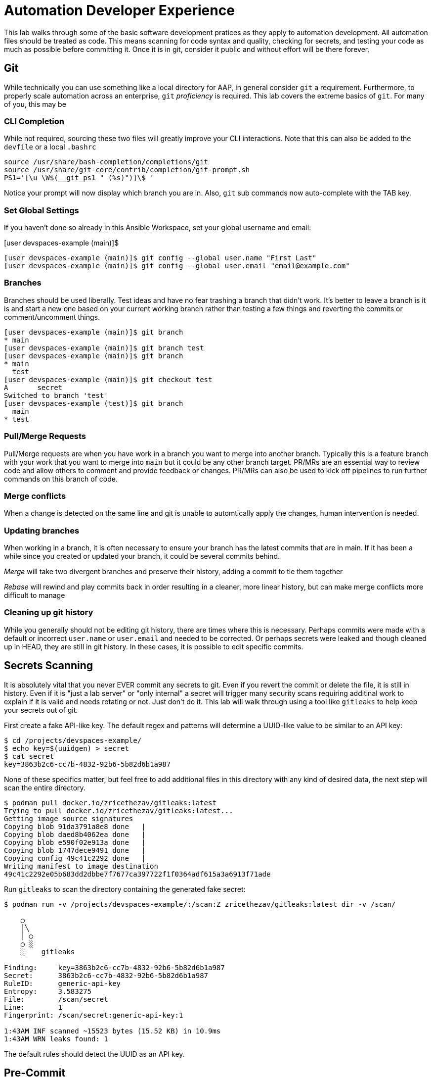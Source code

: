 = Automation Developer Experience 

This lab walks through some of the basic software development pratices as they apply to automation development. All automation files should be treated as code. This means scanning for code syntax and quality, checking for secrets, and testing your code as much as possible before committing it. Once it is in git, consider it public and without effort will be there forever. 

== Git

While technically you can use something like a local directory for AAP, in general consider `git` a requirement. Furthermore, to properly scale automation across an enterprise, `git` _proficiency_ is required. This lab covers the extreme basics of `git`. For many of you, this may be 

=== CLI Completion

While not required, sourcing these two files will greatly improve your CLI interactions. Note that this can also be added to the `devfile` or a local `.bashrc`

[source,bash]
----
source /usr/share/bash-completion/completions/git
source /usr/share/git-core/contrib/completion/git-prompt.sh
PS1='[\u \W$(__git_ps1 " (%s)")]\$ '
----

Notice your prompt will now display which branch you are in. Also, `git` sub commands now auto-complete with the TAB key.

=== Set Global Settings

If you haven't done so already in this Ansible Workspace, set your global username and email:

[user devspaces-example (main)]$

[source,bash]
----
[user devspaces-example (main)]$ git config --global user.name "First Last"
[user devspaces-example (main)]$ git config --global user.email "email@example.com"
----

=== Branches

Branches should be used liberally. Test ideas and have no fear trashing a branch that didn't work. It's better to leave a branch is it is and start a new one based on your current working branch rather than testing a few things and reverting the commits or comment/uncomment things.

[source,bash]
----
[user devspaces-example (main)]$ git branch
* main
[user devspaces-example (main)]$ git branch test
[user devspaces-example (main)]$ git branch
* main
  test
[user devspaces-example (main)]$ git checkout test
A       secret
Switched to branch 'test'
[user devspaces-example (test)]$ git branch
  main
* test
----

=== Pull/Merge Requests

Pull/Merge requests are when you have work in a branch you want to merge into another branch. Typically this is a feature branch with your work that you want to merge into `main` but it could be any other branch target. PR/MRs are an essential way to review code and allow others to comment and provide feedback or changes. PR/MRs can also be used to kick off pipelines to run further commands on this branch of code.

=== Merge conflicts

When a change is detected on the same line and git is unable to automtically apply the changes, human intervention is needed.

=== Updating branches

When working in a branch, it is often necessary to ensure your branch has the latest commits that are in main. If it has been a while since you created or updated your branch, it could be several commits behind. 

_Merge_ will take two divergent branches and preserve their history, adding a commit to tie them together

_Rebase_ will rewind and play commits back in order resulting in a cleaner, more linear history, but can make merge conflicts more difficult to manage

=== Cleaning up git history

While you generally should not be editing git history, there are times where this is necessary. Perhaps commits were made with a default or incorrect `user.name` or `user.email` and needed to be corrected. Or perhaps secrets were leaked and though cleaned up in HEAD, they are still in git history. In these cases, it is possible to edit specific commits.

== Secrets Scanning 

It is absolutely vital that you never EVER commit any secrets to git. Even if you revert the commit or delete the file, it is still in history. Even if it is "just a lab server" or "only internal" a secret will trigger many security scans requiring additinal work to explain if it is valid and needs rotating or not. Just don't do it. This lab will walk through using a tool like `gitleaks` to help keep your secrets out of git.

First create a fake API-like key. The default regex and patterns will determine a UUID-like value to be similar to an API key:

[source,bash]
----
$ cd /projects/devspaces-example/
$ echo key=$(uuidgen) > secret
$ cat secret
key=3863b2c6-cc7b-4832-92b6-5b82d6b1a987
----

None of these specifics matter, but feel free to add additional files in this directory with any kind of desired data, the next step will scan the entire directory.

[source,bash]
----
$ podman pull docker.io/zricethezav/gitleaks:latest
Trying to pull docker.io/zricethezav/gitleaks:latest...
Getting image source signatures
Copying blob 91da3791a8e8 done   | 
Copying blob daed8b4062ea done   | 
Copying blob e590f02e913a done   | 
Copying blob 1747dece9491 done   | 
Copying config 49c41c2292 done   | 
Writing manifest to image destination
49c41c2292e05b683dd2dbbe7f7677ca397722f1f0364adf615a3a6913f71ade
----

Run `gitleaks` to scan the directory containing the generated fake secret:

[source,bash]
----
$ podman run -v /projects/devspaces-example/:/scan:Z zricethezav/gitleaks:latest dir -v /scan/

    ○
    │╲
    │ ○
    ○ ░
    ░    gitleaks

Finding:     key=3863b2c6-cc7b-4832-92b6-5b82d6b1a987
Secret:      3863b2c6-cc7b-4832-92b6-5b82d6b1a987
RuleID:      generic-api-key
Entropy:     3.583275
File:        /scan/secret
Line:        1
Fingerprint: /scan/secret:generic-api-key:1

1:43AM INF scanned ~15523 bytes (15.52 KB) in 10.9ms
1:43AM WRN leaks found: 1
----

The default rules should detect the UUID as an API key.

== Pre-Commit

Pre-commit is a tool that essentially hooks into `git` and runs additional tooling before the commit actualy writes to git history. This is a perfect way to automatically call things like `ansible-lint` and `gitleaks` before having to go back and squash or clean up git history.

Install pre-commit:

[source,bash]
----
$ pip install --user pre-commit
----

[source,bash]
----
Collecting pre-commit
  Downloading pre_commit-4.3.0-py2.py3-none-any.whl (220 kB)
     ━━━━━━━━━━━━━━━━━━━━━━━━━━━━━━━━━━━━━━━━ 221.0/221.0 kB 26.4 MB/s eta 0:00:00
Collecting cfgv>=2.0.0
  Downloading cfgv-3.4.0-py2.py3-none-any.whl (7.2 kB)
Collecting identify>=1.0.0
  Downloading identify-2.6.15-py2.py3-none-any.whl (99 kB)
     ━━━━━━━━━━━━━━━━━━━━━━━━━━━━━━━━━━━━━━━━ 99.2/99.2 kB 63.9 MB/s eta 0:00:00
Collecting nodeenv>=0.11.1
  Downloading nodeenv-1.9.1-py2.py3-none-any.whl (22 kB)
Requirement already satisfied: pyyaml>=5.1 in /usr/local/lib64/python3.11/site-packages (from pre-commit) (6.0.3)
Requirement already satisfied: virtualenv>=20.10.0 in /usr/local/lib/python3.11/site-packages (from pre-commit) (20.25.1)
Requirement already satisfied: distlib<1,>=0.3.7 in /usr/local/lib/python3.11/site-packages (from virtualenv>=20.10.0->pre-commit) (0.3.8)
Requirement already satisfied: filelock<4,>=3.12.2 in /usr/local/lib/python3.11/site-packages (from virtualenv>=20.10.0->pre-commit) (3.13.1)
Requirement already satisfied: platformdirs<5,>=3.9.1 in /usr/local/lib/python3.11/site-packages (from virtualenv>=20.10.0->pre-commit) (4.2.0)
Installing collected packages: nodeenv, identify, cfgv, pre-commit
  WARNING: The script nodeenv is installed in '/home/user/.local/bin' which is not on PATH.
  Consider adding this directory to PATH or, if you prefer to suppress this warning, use --no-warn-script-location.
  WARNING: The script identify-cli is installed in '/home/user/.local/bin' which is not on PATH.
  Consider adding this directory to PATH or, if you prefer to suppress this warning, use --no-warn-script-location.
  WARNING: The script pre-commit is installed in '/home/user/.local/bin' which is not on PATH.
  Consider adding this directory to PATH or, if you prefer to suppress this warning, use --no-warn-script-location.
Successfully installed cfgv-3.4.0 identify-2.6.15 nodeenv-1.9.1 pre-commit-4.3.0
----

Notice the *WARNING:* this tells you the path the binary was installed to.

Add the following to `.pre-commit-config.yaml`:

[source,bash]
----
repos:
  - repo: https://github.com/gitleaks/gitleaks
    rev: v8.28.0 # Use the desired Gitleaks version
    hooks:
      - id: gitleaks
        name: gitleaks
        entry: podman run -v /projects/devspaces-example:/scan:Z zricethezav/gitleaks:latest dir -v /scan/
        language: system # Indicate that it's a system command (Podman)
        stages: [pre-commit]
----

Install the pre-commit hook:

[source,bash]
----
$ /home/user/.local/bin/pre-commit install

 pre-commit installed at .git/hooks/pre-commit
----

Attempt a `git commit` which should fail:

[source,bash]
----
$ git add secret
$ git commit

gitleaks.................................................................Failed
- hook id: gitleaks
- exit code: 1

○
    │╲
    │ ○
    ○ ░
    ░    gitleaks

Finding:     key=3863b2c6-cc7b-4832-92b6-5b82d6b1a987
Secret:      3863b2c6-cc7b-4832-92b6-5b82d6b1a987
RuleID:      generic-api-key
Entropy:     3.583275
File:        /gitleaks/secret
Line:        1
Fingerprint: /gitleaks/secret:generic-api-key:1

1:22AM INF scanned ~15523 bytes (15.52 KB) in 7.62ms
1:22AM WRN leaks found: 1

bash-5.1$ git status
On branch main
Your branch is up to date with 'origin/main'.

Changes to be committed:
  (use "git restore --staged <file>..." to unstage)
        new file:   secret

Untracked files:
  (use "git add <file>..." to include in what will be committed)
        .pre-commit-config.yaml

----

In this way a developer never needs to remember to run a tool before a commit, pre-commit will do it for you, keeping mistakes out of git history.

== Ansible Development Tools (ADT)

Overview, source page: https://ansible.readthedocs.io/projects/dev-tools/

The curated list of tools installed as part of the Ansible automation developer tools package includes:

ansible-core: Ansible is a radically simple IT automation platform that makes your applications and systems easier to deploy and maintain. Automate everything from code deployment to network configuration to cloud management, in a language that approaches plain English, using SSH, with no agents to install on remote systems.

ansible-builder: a utility for building Ansible execution environments.

ansible-creator: a utility for scaffolding Ansible projects and content with leading practices.

ansible-lint: a utility to identify and correct stylistic errors and anti-patterns in Ansible playbooks and roles.

ansible-navigator a text-based user interface (TUI) for developing and troubleshooting Ansible content with execution environments.

ansible-sign: a utility for signing and verifying Ansible content.

molecule: Molecule aids in the development and testing of Ansible content: collections, playbooks and roles

pytest-ansible: a pytest testing framework extension that provides additional functionality for testing Ansible module and plugin Python code.

tox-ansible: an extension to the tox testing utility that provides additional functionality to check Ansible module and plugin Python code under different Python interpreters and Ansible core versions.

ansible-dev-environment: a utility for building and managing a virtual environment for Ansible content development.
